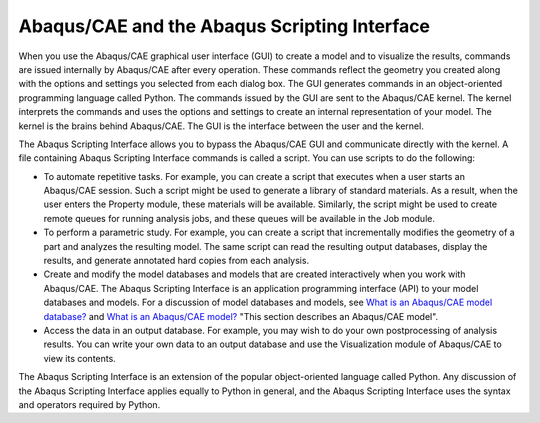 =============================================
Abaqus/CAE and the Abaqus Scripting Interface
=============================================

When you use the Abaqus/CAE graphical user interface (GUI) to create a model and to visualize the results, commands are issued internally by Abaqus/CAE after every operation. These commands reflect the geometry you created along with the options and settings you selected from each dialog box. The GUI generates commands in an object-oriented programming language called Python. The commands issued by the GUI are sent to the Abaqus/CAE kernel. The kernel interprets the commands and uses the options and settings to create an internal representation of your model. The kernel is the brains behind Abaqus/CAE. The GUI is the interface between the user and the kernel.

The Abaqus Scripting Interface allows you to bypass the Abaqus/CAE GUI and communicate directly with the kernel. A file containing Abaqus Scripting Interface commands is called a script. You can use scripts to do the following:

- To automate repetitive tasks. For example, you can create a script that executes when a user starts an Abaqus/CAE session. Such a script might be used to generate a library of standard materials. As a result, when the user enters the Property module, these materials will be available. Similarly, the script might be used to create remote queues for running analysis jobs, and these queues will be available in the Job module.
    
- To perform a parametric study. For example, you can create a script that incrementally modifies the geometry of a part and analyzes the resulting model. The same script can read the resulting output databases, display the results, and generate annotated hard copies from each analysis.
    
- Create and modify the model databases and models that are created interactively when you work with Abaqus/CAE. The Abaqus Scripting Interface is an application programming interface (API) to your model databases and models. For a discussion of model databases and models, see `What is an Abaqus/CAE model database? <https://help.3ds.com/2021/english/dssimulia_established/SIMACAECAERefMap/simacae-c-dbsconcepts.htm?contextscope=all>`_ and `What is an Abaqus/CAE model? <https://help.3ds.com/2021/english/dssimulia_established/SIMACAECAERefMap/simacae-m-DbsConcWhatismodel-sb.htm?contextscope=all>`_ "This section describes an Abaqus/CAE model".
    
- Access the data in an output database. For example, you may wish to do your own postprocessing of analysis results. You can write your own data to an output database and use the Visualization module of Abaqus/CAE to view its contents.
    

The Abaqus Scripting Interface is an extension of the popular object-oriented language called Python. Any discussion of the Abaqus Scripting Interface applies equally to Python in general, and the Abaqus Scripting Interface uses the syntax and operators required by Python.
